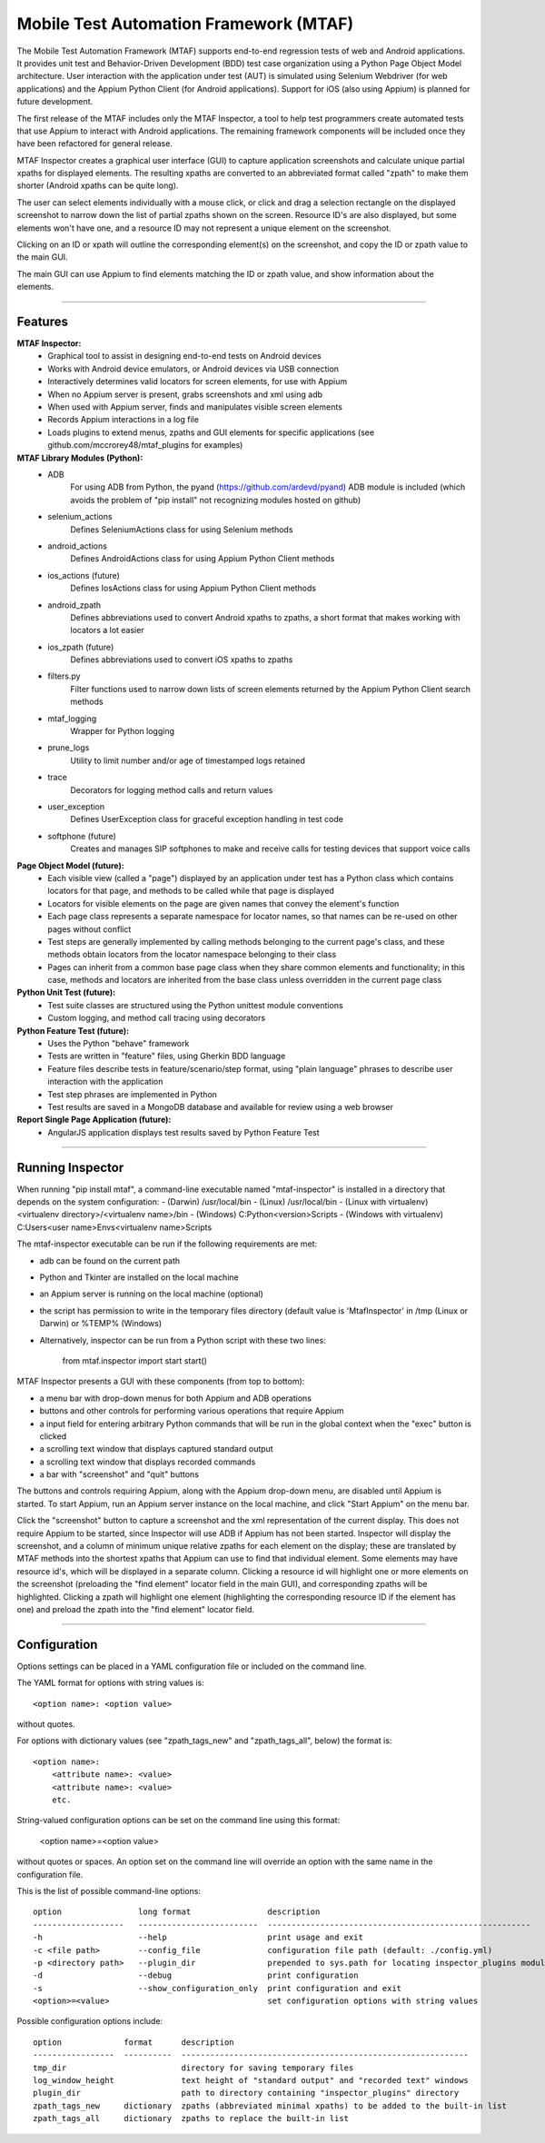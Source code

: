 Mobile Test Automation Framework (MTAF)
---------------------------------------

The Mobile Test Automation Framework (MTAF) supports end-to-end regression
tests of web and Android applications. It provides unit test and
Behavior-Driven Development (BDD) test case organization using a Python Page
Object Model architecture. User interaction with the application under test
(AUT) is simulated using Selenium Webdriver (for web applications) and the
Appium Python Client (for Android applications). Support for iOS (also using
Appium) is planned for future development.

The first release of the MTAF includes only the MTAF Inspector, a tool to
help test programmers create automated tests that use Appium to interact with
Android applications. The remaining framework components will be included
once they have been refactored for general release.

MTAF Inspector creates a graphical user interface (GUI) to capture application
screenshots and calculate unique partial xpaths for displayed elements. The
resulting xpaths are converted to an abbreviated format called "zpath" to make
them shorter (Android xpaths can be quite long).

The user can select elements individually with a mouse click, or click and
drag a selection rectangle on the displayed screenshot to narrow down the
list of partial zpaths shown on the screen. Resource ID's are also displayed,
but some elements won't have one, and a resource ID may not represent a unique
element on the screenshot.

Clicking on an ID or xpath will outline the corresponding element(s) on the
screenshot, and copy the ID or zpath value to the main GUI.

The main GUI can use Appium to find elements matching the ID or zpath
value, and show information about the elements.

----

Features
========
**MTAF Inspector:**
    - Graphical tool to assist in designing end-to-end tests on Android devices
    - Works with Android device emulators, or Android devices via USB connection
    - Interactively determines valid locators for screen elements, for use with
      Appium
    - When no Appium server is present, grabs screenshots and xml using adb
    - When used with Appium server, finds and manipulates visible screen
      elements
    - Records Appium interactions in a log file
    - Loads plugins to extend menus, zpaths and GUI elements for specific
      applications (see github.com/mccrorey48/mtaf_plugins for examples)

**MTAF Library Modules (Python):**
    - ADB
        For using ADB from Python, the pyand (https://github.com/ardevd/pyand)
        ADB module is included (which avoids the problem of "pip install" not
        recognizing modules hosted on github)
    - selenium_actions
        Defines SeleniumActions class for using Selenium methods
    - android_actions
        Defines AndroidActions class for using Appium Python Client methods
    - ios_actions (future)
        Defines IosActions class for using Appium Python Client methods
    - android_zpath
        Defines abbreviations used to convert Android xpaths to zpaths, a
        short format that makes working with locators a lot easier
    - ios_zpath (future)
        Defines abbreviations used to convert iOS xpaths to zpaths
    - filters.py
        Filter functions used to narrow down lists of screen elements returned
        by the Appium Python Client search methods
    - mtaf_logging
        Wrapper for Python logging
    - prune_logs
        Utility to limit number and/or age of timestamped logs retained
    - trace
        Decorators for logging method calls and return values
    - user_exception
        Defines UserException class for graceful exception handling in test code
    - softphone (future)
        Creates and manages SIP softphones to make and receive calls for testing
        devices that support voice calls

**Page Object Model (future):**
    - Each visible view (called a "page") displayed by an application under test
      has a Python class which contains locators for that page, and methods to
      be called while that page is displayed
    - Locators for visible elements on the page are given names that convey the
      element's function
    - Each page class represents a separate namespace for locator names, so that
      names can be re-used on other pages without conflict
    - Test steps are generally implemented by calling methods belonging to the
      current page's class, and these methods obtain locators from the locator
      namespace belonging to their class
    - Pages can inherit from a common base page class when they share common
      elements and functionality; in this case, methods and locators are
      inherited from the base class unless overridden in the current page class

**Python Unit Test (future):**
    - Test suite classes are structured using the Python unittest module
      conventions
    - Custom logging, and method call tracing using decorators

**Python Feature Test (future):**
    - Uses the Python "behave" framework
    - Tests are written in "feature" files, using Gherkin BDD language
    - Feature files describe tests in feature/scenario/step format, using "plain language" phrases to describe user interaction with the application
    - Test step phrases are implemented in Python
    - Test results are saved in a MongoDB database and available for review using a web browser

**Report Single Page Application (future):**
    - AngularJS application displays test results saved by Python Feature Test

----

Running Inspector
=================

When running "pip install mtaf", a command-line executable named "mtaf-inspector" is installed in a directory
that depends on the system configuration:
- (Darwin) /usr/local/bin
- (Linux) /usr/local/bin
- (Linux with virtualenv) <virtualenv directory>/<virtualenv name>/bin
- (Windows) C:\Python<version>\Scripts
- (Windows with virtualenv) C:\Users\<user name>\Envs\<virtualenv name>\Scripts


The mtaf-inspector executable can be run if the following requirements are met:

- adb can be found on the current path
- Python and Tkinter are installed on the local machine
- an Appium server is running on the local machine (optional)
- the script has permission to write in the temporary files directory (default value is 'MtafInspector' in /tmp
  (Linux or Darwin) or %TEMP% (Windows)

- Alternatively, inspector can be run from a Python script with these two lines:

    from mtaf.inspector import start
    start()

MTAF Inspector presents a GUI with these components (from top to bottom):

- a menu bar with drop-down menus for both Appium and ADB operations
- buttons and other controls for performing various operations that require Appium
- a input field for entering arbitrary Python commands that will be run in the global context when the "exec" button is clicked
- a scrolling text window that displays captured standard output
- a scrolling text window that displays recorded commands
- a bar with "screenshot" and "quit" buttons

The buttons and controls requiring Appium, along with the Appium drop-down menu,
are disabled until Appium is started. To start Appium, run an Appium server
instance on the local machine, and click "Start Appium" on the menu
bar.

Click the "screenshot" button to capture a screenshot and the xml
representation of the current display.  This does not require Appium to be
started, since Inspector will use ADB if Appium has not been started.
Inspector will display the screenshot, and a column of minimum unique relative
zpaths for each element on the display; these are translated by MTAF methods
into the shortest xpaths that Appium can use to find that individual element.
Some elements may have resource id's, which will be
displayed in a separate column. Clicking a resource id will highlight one or
more elements on the screenshot (preloading the "find element" locator field in
the main GUI), and corresponding zpaths will be highlighted. Clicking a zpath
will highlight one element (highlighting the corresponding resource ID if the
element has one) and preload the zpath into the "find element" locator field.

----

Configuration
=============

Options settings can be placed in a YAML configuration file or included on the command line.

The YAML format for options with string values is::

    <option name>: <option value>

without quotes.

For options with dictionary values (see "zpath_tags_new" and "zpath_tags_all", below) the format is::

    <option name>:
        <attribute name>: <value>
        <attribute name>: <value>
        etc.

String-valued configuration options can be set on the command line using this format:

    <option name>=<option value>

without quotes or spaces. An option set on the command line will override an option
with the same name in the configuration file.

This is the list of possible command-line options::

    option                long format                description
    -------------------   -------------------------  -------------------------------------------------------
    -h                    --help                     print usage and exit
    -c <file path>        --config_file              configuration file path (default: ./config.yml)
    -p <directory path>   --plugin_dir               prepended to sys.path for locating inspector_plugins module
    -d                    --debug                    print configuration
    -s                    --show_configuration_only  print configuration and exit
    <option>=<value>                                 set configuration options with string values

Possible configuration options include::

    option             format      description
    -----------------  ----------  ------------------------------------------------------------
    tmp_dir                        directory for saving temporary files
    log_window_height              text height of "standard output" and "recorded text" windows
    plugin_dir                     path to directory containing "inspector_plugins" directory
    zpath_tags_new     dictionary  zpaths (abbreviated minimal xpaths) to be added to the built-in list
    zpath_tags_all     dictionary  zpaths to replace the built-in list


